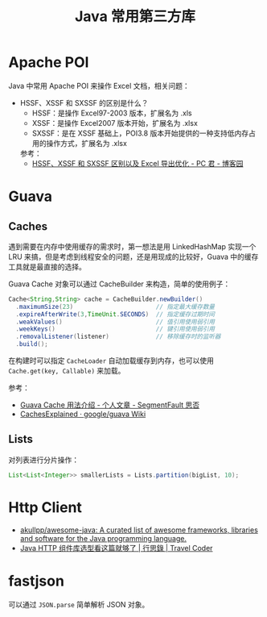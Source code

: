 #+TITLE:      Java 常用第三方库

* 目录                                                    :TOC_4_gh:noexport:
- [[#apache-poi][Apache POI]]
- [[#guava][Guava]]
  - [[#caches][Caches]]
  - [[#lists][Lists]]
- [[#http-client][Http Client]]
- [[#fastjson][fastjson]]

* Apache POI
  Java 中常用 Apache POI 来操作 Excel 文档，相关问题：
  + HSSF、XSSF 和 SXSSF 的区别是什么？
    + HSSF：是操作 Excel97-2003 版本，扩展名为 .xls
    + XSSF：是操作 Excel2007 版本开始，扩展名为 .xlsx
    + SXSSF：是在 XSSF 基础上，POI3.8 版本开始提供的一种支持低内存占用的操作方式，扩展名为 .xlsx

    参考：
    + [[https://www.cnblogs.com/pcheng/p/7485979.html][HSSF、XSSF 和 SXSSF 区别以及 Excel 导出优化 - PC 君 - 博客园]]

* Guava
** Caches
   遇到需要在内存中使用缓存的需求时，第一想法是用 LinkedHashMap 实现一个 LRU 来搞，但是考虑到线程安全的问题，还是用现成的比较好，Guava 中的缓存工具就是最直接的选择。

   Guava Cache 对象可以通过 CacheBuilder 来构造，简单的使用例子：
   #+begin_src java
     Cache<String,String> cache = CacheBuilder.newBuilder()
       .maximumSize(23)                       // 指定最大缓存数量
       .expireAfterWrite(3,TimeUnit.SECONDS)  // 指定缓存过期时间
       .weakValues()                          // 值引用使用弱引用
       .weekKeys()                            // 键引用使用弱引用
       .removalListener(listener)             // 移除缓存时的监听器
       .build();
   #+end_src

   在构建时可以指定 ~CacheLoader~ 自动加载缓存到内存，也可以使用 ~Cache.get(key, Callable)~ 来加载。

   参考：
   + [[https://segmentfault.com/a/1190000011105644][Guava Cache 用法介绍 - 个人文章 - SegmentFault 思否]]
   + [[https://github.com/google/guava/wiki/CachesExplained][CachesExplained · google/guava Wiki]]

** Lists
   对列表进行分片操作：
   #+begin_src java
     List<List<Integer>> smallerLists = Lists.partition(bigList, 10);
   #+end_src

* Http Client
  + [[https://github.com/akullpp/awesome-java#http-clients][akullpp/awesome-java: A curated list of awesome frameworks, libraries and software for the Java programming language.]]
  + [[https://liudanking.com/sitelog/java-http-client-lib-comparison/][Java HTTP 组件库选型看这篇就够了 | 行思錄 | Travel Coder]]  

* fastjson
  可以通过 =JSON.parse= 简单解析 JSON 对象。
  
